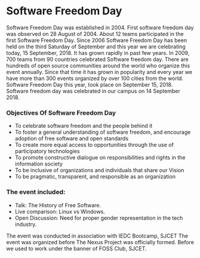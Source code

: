 * Software Freedom Day
Software Freedom Day was established in 2004. First software freedom day was observed on 28 August of 2004. About 12 teams participated in the first Software Freedom Day. Since 2006 Software Freedom Day has been held on the third Saturday of September and this year we are celebrating today, 15 September, 2018. It has grown rapidly in past few years. In 2009, 700 teams from 90 countries celebrated Software freedom day. There are hundreds of open source communities around the world who organize this event annually. Since that time it has grown in popularity and every year we have more than 300 events organized by over 100 cities from the world. Software Freedom Day this year, took place on September 15, 2018. Software freedom day was celebrated in our campus on 14 September 2018. 

*** Objectives Of Software Freedom Day 
   - To celebrate software freedom and the people behind it
   - To foster a general understanding of software freedom, and encourage adoption of free software and open standards
   - To create more equal access to opportunities through the use of participatory technologies
   - To promote constructive dialogue on responsibilities and rights in the information society
   - To be inclusive of organizations and individuals that share our Vision
   - To be pragmatic, transparent, and responsible as an organization
*** The event included:
- Talk: The History of Free Software.
- Live comparison: Linux vs Windows.
- Open Discussion: Need for proper gender representation in the tech industry.

The event was conducted in association with IEDC Bootcamp, SJCET
The event was organized before The Nexus Project was officially formed. Before we used to work under the banner of FOSS Club, SJCET.
